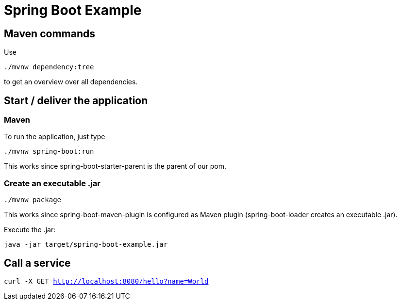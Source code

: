 = Spring Boot Example

== Maven commands

Use

`./mvnw dependency:tree`

to get an overview over all dependencies.

== Start / deliver the application

=== Maven

To run the application, just type

`./mvnw spring-boot:run`

This works since spring-boot-starter-parent is the parent of our pom.

=== Create an executable .jar

`./mvnw package`

This works since spring-boot-maven-plugin is configured as Maven plugin (spring-boot-loader creates an executable .jar).

Execute the .jar:

`java -jar target/spring-boot-example.jar`

== Call a service

`curl -X GET http://localhost:8080/hello?name=World`